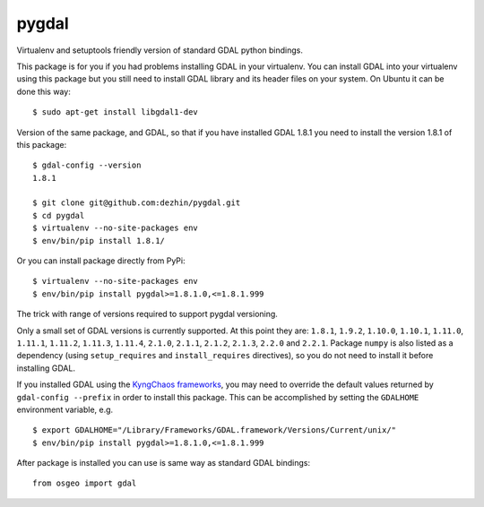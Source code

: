 pygdal
======

Virtualenv and setuptools friendly version of standard GDAL python bindings.

This package is for you if you had problems installing GDAL in your virtualenv. You can install GDAL into your virtualenv using this package but you still need to install GDAL library and its header files on your system. On Ubuntu it can be done this way:

::

  $ sudo apt-get install libgdal1-dev

Version of the same package, and GDAL, so that if you have installed GDAL 1.8.1 you need to install the version 1.8.1 of this package:

::

  $ gdal-config --version
  1.8.1

  $ git clone git@github.com:dezhin/pygdal.git
  $ cd pygdal
  $ virtualenv --no-site-packages env
  $ env/bin/pip install 1.8.1/

Or you can install package directly from PyPi:

::

  $ virtualenv --no-site-packages env
  $ env/bin/pip install pygdal>=1.8.1.0,<=1.8.1.999

The trick with range of versions required to support pygdal versioning.

Only a small set of GDAL versions is currently supported. At this point they are: ``1.8.1``, ``1.9.2``, ``1.10.0``, ``1.10.1``, ``1.11.0``, ``1.11.1``, ``1.11.2``, ``1.11.3``, ``1.11.4``, ``2.1.0``, ``2.1.1``, ``2.1.2``, ``2.1.3``, ``2.2.0`` and ``2.2.1``. Package ``numpy`` is also listed as a dependency (using ``setup_requires`` and ``install_requires`` directives), so you do not need to install it before installing GDAL.

If you installed GDAL using the `KyngChaos frameworks <http://www.kyngchaos.com/software/frameworks/>`_, you may need to override the default values returned by ``gdal-config --prefix`` in order to install this package. This can be accomplished by setting the ``GDALHOME`` environment variable, e.g.

::

  $ export GDALHOME="/Library/Frameworks/GDAL.framework/Versions/Current/unix/"
  $ env/bin/pip install pygdal>=1.8.1.0,<=1.8.1.999

After package is installed you can use is same way as standard GDAL bindings:

::

  from osgeo import gdal

